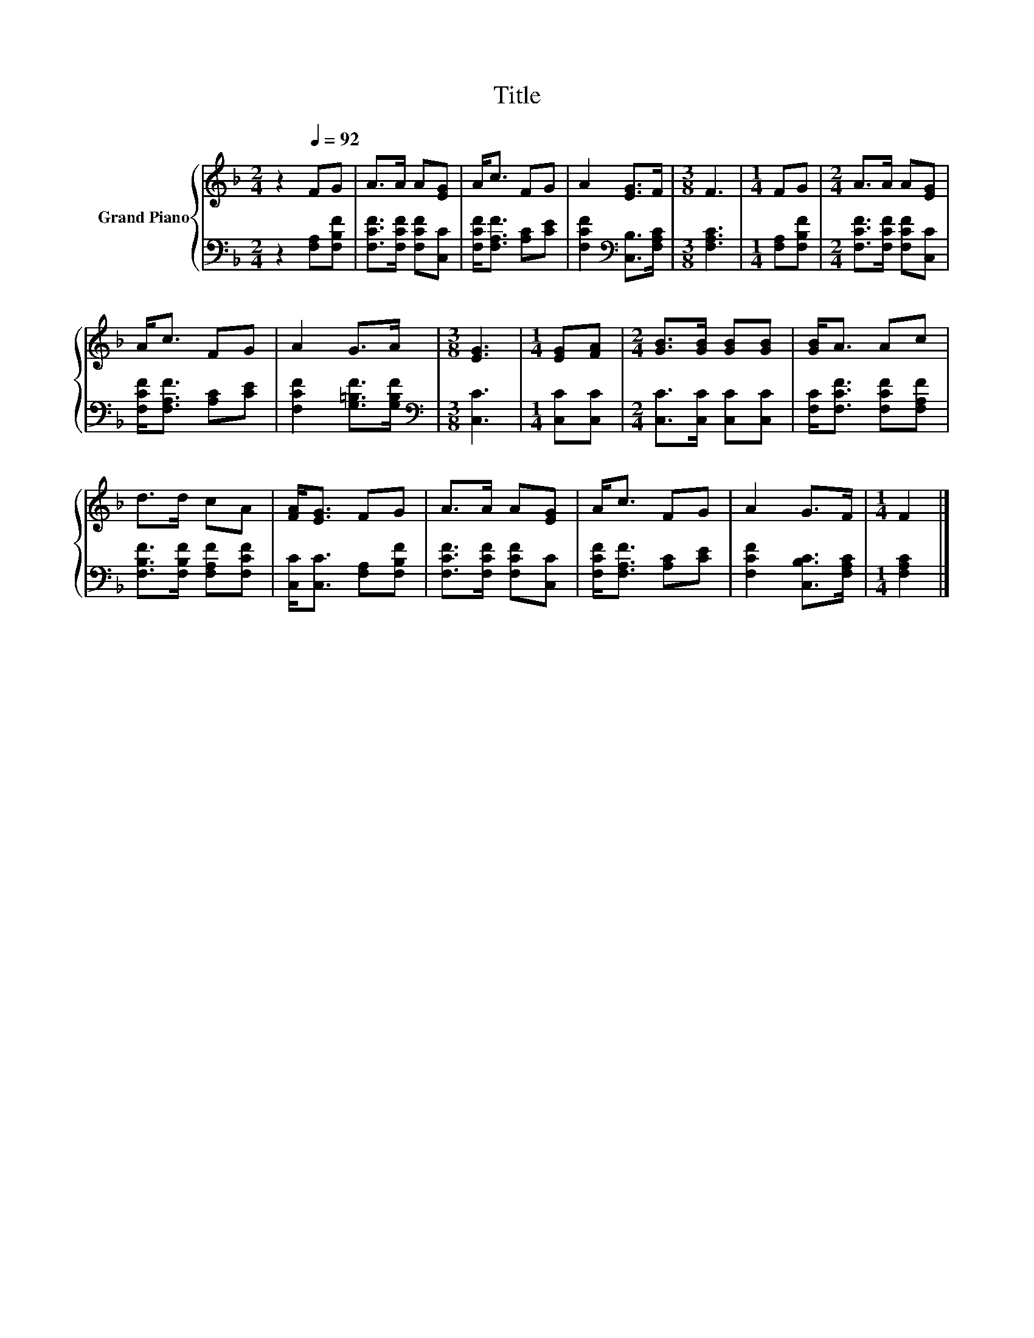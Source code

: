 X:1
T:Title
%%score { 1 | 2 }
L:1/8
M:2/4
K:F
V:1 treble nm="Grand Piano"
V:2 bass 
V:1
 z2[Q:1/4=92] FG | A>A A[EG] | A<c FG | A2 [EG]>F |[M:3/8] F3 |[M:1/4] FG |[M:2/4] A>A A[EG] | %7
 A<c FG | A2 G>A |[M:3/8] [EG]3 |[M:1/4] [EG][FA] |[M:2/4] [GB]>[GB] [GB][GB] | [GB]<A Ac | %13
 d>d cA | [FA]<[EG] FG | A>A A[EG] | A<c FG | A2 G>F |[M:1/4] F2 |] %19
V:2
 z2 [F,A,][F,B,F] | [F,CF]>[F,CF] [F,CF][C,C] | [F,CF]<[F,A,F] [A,C][CE] | %3
 [F,CF]2[K:bass] [C,B,]>[F,A,C] |[M:3/8] [F,A,C]3 |[M:1/4] [F,A,][F,B,F] | %6
[M:2/4] [F,CF]>[F,CF] [F,CF][C,C] | [F,CF]<[F,A,F] [A,C][CE] | [F,CF]2 [G,=B,F]>[G,B,F] | %9
[M:3/8][K:bass] [C,C]3 |[M:1/4] [C,C][C,C] |[M:2/4] [C,C]>[C,C] [C,C][C,C] | %12
 [F,C]<[F,CF] [F,CF][F,A,F] | [F,B,F]>[F,B,F] [F,A,F][F,CF] | [C,C]<[C,C] [F,A,][F,B,F] | %15
 [F,CF]>[F,CF] [F,CF][C,C] | [F,CF]<[F,A,F] [A,C][CE] | [F,CF]2 [C,B,C]>[F,A,C] | %18
[M:1/4] [F,A,C]2 |] %19

